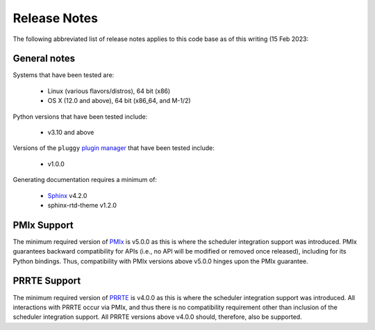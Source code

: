 Release Notes
=============

The following abbreviated list of release notes applies to this code
base as of this writing (15 Feb 2023:

General notes
-------------

Systems that have been tested are:

  * Linux (various flavors/distros), 64 bit (x86)
  * OS X (12.0 and above), 64 bit (x86_64, and M-1/2)

Python versions that have been tested include:

  * v3.10 and above


Versions of the ``pluggy`` `plugin manager <https://pluggy.readthedocs.io/en/latest>`_ that have been tested include:

  * v1.0.0


Generating documentation requires a minimum of:

  * `Sphinx <https://www.sphinx-doc.org/en/master>`_ v4.2.0
  * sphinx-rtd-theme v1.2.0


PMIx Support
-------------

The minimum required version of `PMIx <https://github.com/openpmix/openpmix>`_ is v5.0.0 as this is where the scheduler integration support was introduced. PMIx guarantees backward compatibility for APIs (i.e., no API will be modified or removed once released), including for its Python bindings. Thus, compatibility with PMIx versions above v5.0.0 hinges upon the PMIx guarantee.


PRRTE Support
-------------

The minimum required version of `PRRTE <https://github.com/openpmix/prrte>`_ is v4.0.0 as this is where the scheduler integration support was introduced. All interactions with PRRTE occur via PMIx, and thus there is no compatibility requirement other than inclusion of the scheduler integration support. All PRRTE versions above v4.0.0 should, therefore, also be supported.

